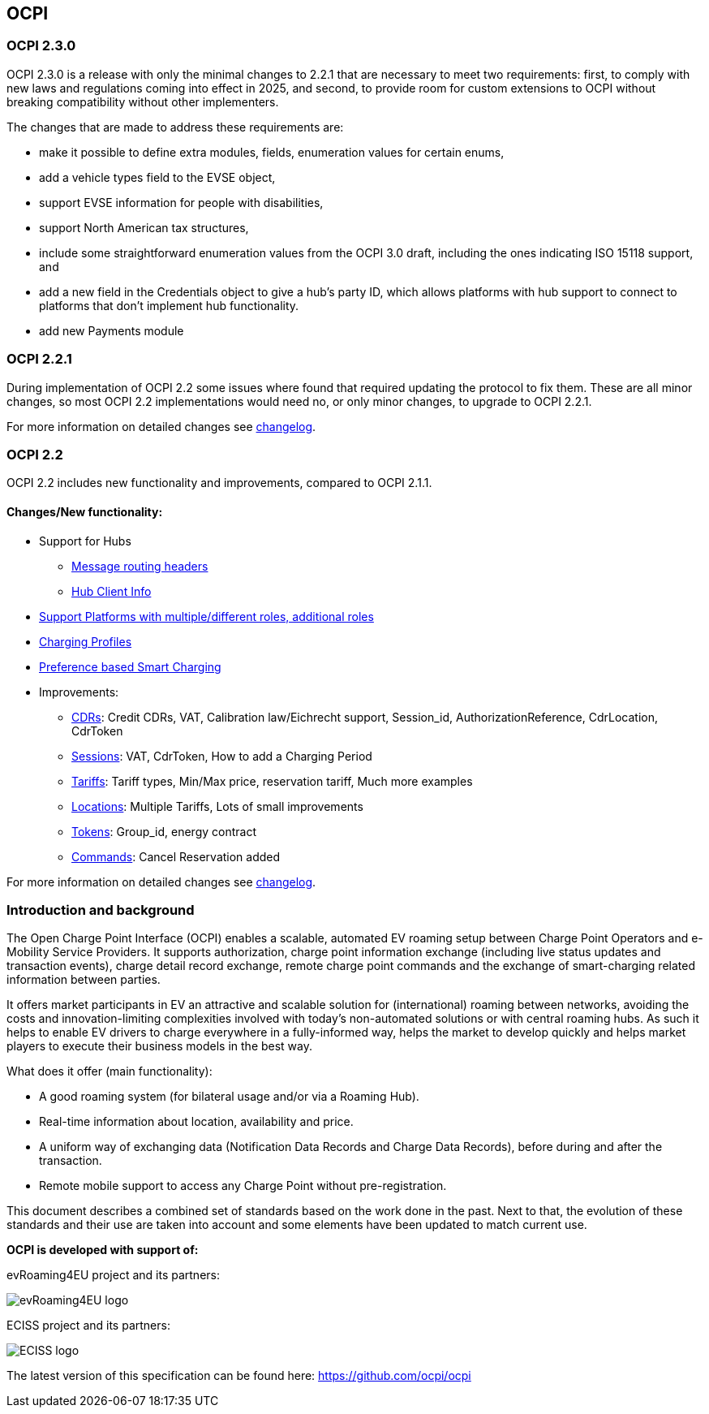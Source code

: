[[introduction_ocpi]]
== OCPI

[[introduction_ocpi_2.3.0]]
=== OCPI 2.3.0

OCPI 2.3.0 is a release with only the minimal changes to 2.2.1 that are
necessary to meet two requirements: first, to comply with new laws and
regulations coming into effect in 2025, and second, to provide room for custom
extensions to OCPI without breaking compatibility without other implementers.

The changes that are made to address these requirements are:

 * make it possible to define extra modules, fields, enumeration values for certain enums,
 * add a vehicle types field to the EVSE object,
 * support EVSE information for people with disabilities,
 * support North American tax structures,
 * include some straightforward enumeration values from the OCPI 3.0 draft, including the ones indicating ISO 15118 support, and
 * add a new field in the Credentials object to give a hub's party ID, which allows platforms with hub support to connect to platforms that don't implement hub functionality.
 * add new Payments module

[[introduction_ocpi_2.2.1]]
=== OCPI 2.2.1

During implementation of OCPI 2.2 some issues where found that required updating the protocol to fix them.
These are all minor changes, so most OCPI 2.2 implementations would need no, or only minor changes, to upgrade to OCPI 2.2.1.

For more information on detailed changes see <<changelog.asciidoc#changelog_changelog,changelog>>.


[[introduction_ocpi_2.2]]
=== OCPI 2.2

OCPI 2.2 includes new functionality and improvements, compared to OCPI 2.1.1.


==== Changes/New functionality:

* Support for Hubs
[disc]
** <<transport_and_format.asciidoc#transport_and_format_message_routing,Message routing headers>>
** <<mod_hub_client_info.asciidoc#mod_hub_client_info_module,Hub Client Info>>

* <<credentials.asciidoc#credentials_credentials_role_class,Support Platforms with multiple/different roles, additional roles>>
* <<mod_charging_profiles.asciidoc#mod_charging_profiles_module,Charging Profiles>>
* <<mod_sessions.asciidoc#mod_sessions_set_charging_preferences,Preference based Smart Charging>>
* Improvements:
[disc]
** <<mod_cdrs.asciidoc#mod_cdrs_cdr_object,CDRs>>: Credit CDRs, VAT, Calibration law/Eichrecht support, Session_id, AuthorizationReference, CdrLocation, CdrToken
** <<mod_sessions.asciidoc#mod_sessions_session_object,Sessions>>: VAT, CdrToken, How to add a Charging Period
** <<mod_tariffs.asciidoc#mod_tariffs_tariff_object,Tariffs>>: Tariff types, Min/Max price, reservation tariff, Much more examples
** <<mod_locations.asciidoc#mod_locations_location_object,Locations>>: Multiple Tariffs, Lots of small improvements
** <<mod_tokens.asciidoc#mod_tokens_token_object,Tokens>>: Group_id, energy contract
** <<mod_commands.asciidoc#mod_commands_cancelreservation_object,Commands>>: Cancel Reservation added

For more information on detailed changes see <<changelog.asciidoc#changelog_changelog,changelog>>.


[[introduction_introduction_and_background]]
=== Introduction and background

The Open Charge Point Interface (OCPI) enables a scalable, automated EV roaming setup between Charge Point Operators and e-Mobility Service Providers.
It supports authorization, charge point information exchange (including live status updates and transaction events),
charge detail record exchange, remote charge point commands and the exchange of smart-charging related information between parties.

It offers market participants in EV an attractive and scalable solution for (international) roaming between networks,
avoiding the costs and innovation-limiting complexities involved with today's non-automated solutions or with central roaming hubs.
As such it helps to enable EV drivers to charge everywhere in a fully-informed way,
helps the market to develop quickly and helps market players to execute their business models in the best way.

What does it offer (main functionality):

* A good roaming system (for bilateral usage and/or via a Roaming Hub).
* Real-time information about location, availability and price.
* A uniform way of exchanging data (Notification Data Records and Charge Data Records), before during and after the transaction.
* Remote mobile support to access any Charge Point without pre-registration.

This document describes a combined set of standards based on the work done in the past. Next to that,
the evolution of these standards and their use are taken into account and some elements have been updated to match current use.

*OCPI is developed with support of:*

evRoaming4EU project and its partners: +

image::images/evroamingeu_logo.png[evRoaming4EU logo,scale=50%]

ECISS project and its partners: +

image::images/eciss_logo.png[ECISS logo]

The latest version of this specification can be found here: https://github.com/ocpi/ocpi[https://github.com/ocpi/ocpi]
